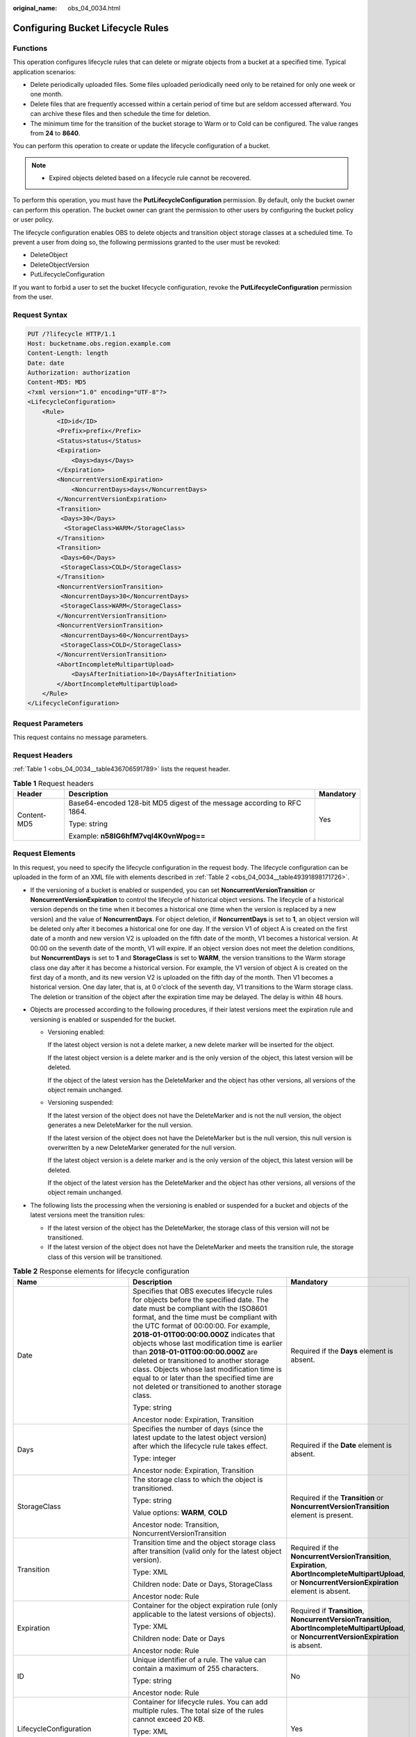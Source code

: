 :original_name: obs_04_0034.html

.. _obs_04_0034:

Configuring Bucket Lifecycle Rules
==================================

Functions
---------

This operation configures lifecycle rules that can delete or migrate objects from a bucket at a specified time. Typical application scenarios:

-  Delete periodically uploaded files. Some files uploaded periodically need only to be retained for only one week or one month.
-  Delete files that are frequently accessed within a certain period of time but are seldom accessed afterward. You can archive these files and then schedule the time for deletion.
-  The minimum time for the transition of the bucket storage to Warm or to Cold can be configured. The value ranges from **24** to **8640**.

You can perform this operation to create or update the lifecycle configuration of a bucket.

.. note::

   -  Expired objects deleted based on a lifecycle rule cannot be recovered.

To perform this operation, you must have the **PutLifecycleConfiguration** permission. By default, only the bucket owner can perform this operation. The bucket owner can grant the permission to other users by configuring the bucket policy or user policy.

The lifecycle configuration enables OBS to delete objects and transition object storage classes at a scheduled time. To prevent a user from doing so, the following permissions granted to the user must be revoked:

-  DeleteObject
-  DeleteObjectVersion
-  PutLifecycleConfiguration

If you want to forbid a user to set the bucket lifecycle configuration, revoke the **PutLifecycleConfiguration** permission from the user.

Request Syntax
--------------

.. code-block:: text

   PUT /?lifecycle HTTP/1.1
   Host: bucketname.obs.region.example.com
   Content-Length: length
   Date: date
   Authorization: authorization
   Content-MD5: MD5
   <?xml version="1.0" encoding="UTF-8"?>
   <LifecycleConfiguration>
       <Rule>
           <ID>id</ID>
           <Prefix>prefix</Prefix>
           <Status>status</Status>
           <Expiration>
               <Days>days</Days>
           </Expiration>
           <NoncurrentVersionExpiration>
               <NoncurrentDays>days</NoncurrentDays>
           </NoncurrentVersionExpiration>
           <Transition>
            <Days>30</Days>
             <StorageClass>WARM</StorageClass>
           </Transition>
           <Transition>
            <Days>60</Days>
            <StorageClass>COLD</StorageClass>
           </Transition>
           <NoncurrentVersionTransition>
            <NoncurrentDays>30</NoncurrentDays>
            <StorageClass>WARM</StorageClass>
           </NoncurrentVersionTransition>
           <NoncurrentVersionTransition>
            <NoncurrentDays>60</NoncurrentDays>
            <StorageClass>COLD</StorageClass>
           </NoncurrentVersionTransition>
           <AbortIncompleteMultipartUpload>
               <DaysAfterInitiation>10</DaysAfterInitiation>
           </AbortIncompleteMultipartUpload>
       </Rule>
   </LifecycleConfiguration>

Request Parameters
------------------

This request contains no message parameters.

Request Headers
---------------

:ref:`Table 1 <obs_04_0034__table436706591789>` lists the request header.

.. _obs_04_0034__table436706591789:

.. table:: **Table 1** Request headers

   +-----------------------+-------------------------------------------------------------------------+-----------------------+
   | Header                | Description                                                             | Mandatory             |
   +=======================+=========================================================================+=======================+
   | Content-MD5           | Base64-encoded 128-bit MD5 digest of the message according to RFC 1864. | Yes                   |
   |                       |                                                                         |                       |
   |                       | Type: string                                                            |                       |
   |                       |                                                                         |                       |
   |                       | Example: **n58IG6hfM7vqI4K0vnWpog==**                                   |                       |
   +-----------------------+-------------------------------------------------------------------------+-----------------------+

Request Elements
----------------

In this request, you need to specify the lifecycle configuration in the request body. The lifecycle configuration can be uploaded in the form of an XML file with elements described in :ref:`Table 2 <obs_04_0034__table49391898171726>`.

-  If the versioning of a bucket is enabled or suspended, you can set **NoncurrentVersionTransition** or **NoncurrentVersionExpiration** to control the lifecycle of historical object versions. The lifecycle of a historical version depends on the time when it becomes a historical one (time when the version is replaced by a new version) and the value of **NoncurrentDays**. For object deletion, if **NoncurrentDays** is set to **1**, an object version will be deleted only after it becomes a historical one for one day. If the version V1 of object A is created on the first date of a month and new version V2 is uploaded on the fifth date of the month, V1 becomes a historical version. At 00:00 on the seventh date of the month, V1 will expire. If an object version does not meet the deletion conditions, but **NoncurrentDays** is set to **1** and **StorageClass** is set to **WARM**, the version transitions to the Warm storage class one day after it has become a historical version. For example, the V1 version of object A is created on the first day of a month, and its new version V2 is uploaded on the fifth day of the month. Then V1 becomes a historical version. One day later, that is, at 0 o'clock of the seventh day, V1 transitions to the Warm storage class. The deletion or transition of the object after the expiration time may be delayed. The delay is within 48 hours.
-  Objects are processed according to the following procedures, if their latest versions meet the expiration rule and versioning is enabled or suspended for the bucket.

   -  Versioning enabled:

      If the latest object version is not a delete marker, a new delete marker will be inserted for the object.

      If the latest object version is a delete marker and is the only version of the object, this latest version will be deleted.

      If the object of the latest version has the DeleteMarker and the object has other versions, all versions of the object remain unchanged.

   -  Versioning suspended:

      If the latest version of the object does not have the DeleteMarker and is not the null version, the object generates a new DeleteMarker for the null version.

      If the latest version of the object does not have the DeleteMarker but is the null version, this null version is overwritten by a new DeleteMarker generated for the null version.

      If the latest object version is a delete marker and is the only version of the object, this latest version will be deleted.

      If the object of the latest version has the DeleteMarker and the object has other versions, all versions of the object remain unchanged.

-  The following lists the processing when the versioning is enabled or suspended for a bucket and objects of the latest versions meet the transition rules:

   -  If the latest version of the object has the DeleteMarker, the storage class of this version will not be transitioned.
   -  If the latest version of the object does not have the DeleteMarker and meets the transition rule, the storage class of this version will be transitioned.

.. _obs_04_0034__table49391898171726:

.. table:: **Table 2** Response elements for lifecycle configuration

   +--------------------------------+-----------------------------------------------------------------------------------------------------------------------------------------------------------------------------------------------------------------------------------------------------------------------------------------------------------------------------------------------------------------------------------------------------------------------------------------------------------------------------------------------------------------------------------------------------+------------------------------------------------------------------------------------------------------------------------------------------------------------+
   | Name                           | Description                                                                                                                                                                                                                                                                                                                                                                                                                                                                                                                                         | Mandatory                                                                                                                                                  |
   +================================+=====================================================================================================================================================================================================================================================================================================================================================================================================================================================================================================================================================+============================================================================================================================================================+
   | Date                           | Specifies that OBS executes lifecycle rules for objects before the specified date. The date must be compliant with the ISO8601 format, and the time must be compliant with the UTC format of 00:00:00. For example, **2018-01-01T00:00:00.000Z** indicates that objects whose last modification time is earlier than **2018-01-01T00:00:00.000Z** are deleted or transitioned to another storage class. Objects whose last modification time is equal to or later than the specified time are not deleted or transitioned to another storage class. | Required if the **Days** element is absent.                                                                                                                |
   |                                |                                                                                                                                                                                                                                                                                                                                                                                                                                                                                                                                                     |                                                                                                                                                            |
   |                                | Type: string                                                                                                                                                                                                                                                                                                                                                                                                                                                                                                                                        |                                                                                                                                                            |
   |                                |                                                                                                                                                                                                                                                                                                                                                                                                                                                                                                                                                     |                                                                                                                                                            |
   |                                | Ancestor node: Expiration, Transition                                                                                                                                                                                                                                                                                                                                                                                                                                                                                                               |                                                                                                                                                            |
   +--------------------------------+-----------------------------------------------------------------------------------------------------------------------------------------------------------------------------------------------------------------------------------------------------------------------------------------------------------------------------------------------------------------------------------------------------------------------------------------------------------------------------------------------------------------------------------------------------+------------------------------------------------------------------------------------------------------------------------------------------------------------+
   | Days                           | Specifies the number of days (since the latest update to the latest object version) after which the lifecycle rule takes effect.                                                                                                                                                                                                                                                                                                                                                                                                                    | Required if the **Date** element is absent.                                                                                                                |
   |                                |                                                                                                                                                                                                                                                                                                                                                                                                                                                                                                                                                     |                                                                                                                                                            |
   |                                | Type: integer                                                                                                                                                                                                                                                                                                                                                                                                                                                                                                                                       |                                                                                                                                                            |
   |                                |                                                                                                                                                                                                                                                                                                                                                                                                                                                                                                                                                     |                                                                                                                                                            |
   |                                | Ancestor node: Expiration, Transition                                                                                                                                                                                                                                                                                                                                                                                                                                                                                                               |                                                                                                                                                            |
   +--------------------------------+-----------------------------------------------------------------------------------------------------------------------------------------------------------------------------------------------------------------------------------------------------------------------------------------------------------------------------------------------------------------------------------------------------------------------------------------------------------------------------------------------------------------------------------------------------+------------------------------------------------------------------------------------------------------------------------------------------------------------+
   | StorageClass                   | The storage class to which the object is transitioned.                                                                                                                                                                                                                                                                                                                                                                                                                                                                                              | Required if the **Transition** or **NoncurrentVersionTransition** element is present.                                                                      |
   |                                |                                                                                                                                                                                                                                                                                                                                                                                                                                                                                                                                                     |                                                                                                                                                            |
   |                                | Type: string                                                                                                                                                                                                                                                                                                                                                                                                                                                                                                                                        |                                                                                                                                                            |
   |                                |                                                                                                                                                                                                                                                                                                                                                                                                                                                                                                                                                     |                                                                                                                                                            |
   |                                | Value options: **WARM**, **COLD**                                                                                                                                                                                                                                                                                                                                                                                                                                                                                                                   |                                                                                                                                                            |
   |                                |                                                                                                                                                                                                                                                                                                                                                                                                                                                                                                                                                     |                                                                                                                                                            |
   |                                | Ancestor node: Transition, NoncurrentVersionTransition                                                                                                                                                                                                                                                                                                                                                                                                                                                                                              |                                                                                                                                                            |
   +--------------------------------+-----------------------------------------------------------------------------------------------------------------------------------------------------------------------------------------------------------------------------------------------------------------------------------------------------------------------------------------------------------------------------------------------------------------------------------------------------------------------------------------------------------------------------------------------------+------------------------------------------------------------------------------------------------------------------------------------------------------------+
   | Transition                     | Transition time and the object storage class after transition (valid only for the latest object version).                                                                                                                                                                                                                                                                                                                                                                                                                                           | Required if the **NoncurrentVersionTransition**, **Expiration**, **AbortIncompleteMultipartUpload**, or **NoncurrentVersionExpiration** element is absent. |
   |                                |                                                                                                                                                                                                                                                                                                                                                                                                                                                                                                                                                     |                                                                                                                                                            |
   |                                | Type: XML                                                                                                                                                                                                                                                                                                                                                                                                                                                                                                                                           |                                                                                                                                                            |
   |                                |                                                                                                                                                                                                                                                                                                                                                                                                                                                                                                                                                     |                                                                                                                                                            |
   |                                | Children node: Date or Days, StorageClass                                                                                                                                                                                                                                                                                                                                                                                                                                                                                                           |                                                                                                                                                            |
   |                                |                                                                                                                                                                                                                                                                                                                                                                                                                                                                                                                                                     |                                                                                                                                                            |
   |                                | Ancestor node: Rule                                                                                                                                                                                                                                                                                                                                                                                                                                                                                                                                 |                                                                                                                                                            |
   +--------------------------------+-----------------------------------------------------------------------------------------------------------------------------------------------------------------------------------------------------------------------------------------------------------------------------------------------------------------------------------------------------------------------------------------------------------------------------------------------------------------------------------------------------------------------------------------------------+------------------------------------------------------------------------------------------------------------------------------------------------------------+
   | Expiration                     | Container for the object expiration rule (only applicable to the latest versions of objects).                                                                                                                                                                                                                                                                                                                                                                                                                                                       | Required if **Transition**, **NoncurrentVersionTransition**, **AbortIncompleteMultipartUpload**, or **NoncurrentVersionExpiration** is absent.             |
   |                                |                                                                                                                                                                                                                                                                                                                                                                                                                                                                                                                                                     |                                                                                                                                                            |
   |                                | Type: XML                                                                                                                                                                                                                                                                                                                                                                                                                                                                                                                                           |                                                                                                                                                            |
   |                                |                                                                                                                                                                                                                                                                                                                                                                                                                                                                                                                                                     |                                                                                                                                                            |
   |                                | Children node: Date or Days                                                                                                                                                                                                                                                                                                                                                                                                                                                                                                                         |                                                                                                                                                            |
   |                                |                                                                                                                                                                                                                                                                                                                                                                                                                                                                                                                                                     |                                                                                                                                                            |
   |                                | Ancestor node: Rule                                                                                                                                                                                                                                                                                                                                                                                                                                                                                                                                 |                                                                                                                                                            |
   +--------------------------------+-----------------------------------------------------------------------------------------------------------------------------------------------------------------------------------------------------------------------------------------------------------------------------------------------------------------------------------------------------------------------------------------------------------------------------------------------------------------------------------------------------------------------------------------------------+------------------------------------------------------------------------------------------------------------------------------------------------------------+
   | ID                             | Unique identifier of a rule. The value can contain a maximum of 255 characters.                                                                                                                                                                                                                                                                                                                                                                                                                                                                     | No                                                                                                                                                         |
   |                                |                                                                                                                                                                                                                                                                                                                                                                                                                                                                                                                                                     |                                                                                                                                                            |
   |                                | Type: string                                                                                                                                                                                                                                                                                                                                                                                                                                                                                                                                        |                                                                                                                                                            |
   |                                |                                                                                                                                                                                                                                                                                                                                                                                                                                                                                                                                                     |                                                                                                                                                            |
   |                                | Ancestor node: Rule                                                                                                                                                                                                                                                                                                                                                                                                                                                                                                                                 |                                                                                                                                                            |
   +--------------------------------+-----------------------------------------------------------------------------------------------------------------------------------------------------------------------------------------------------------------------------------------------------------------------------------------------------------------------------------------------------------------------------------------------------------------------------------------------------------------------------------------------------------------------------------------------------+------------------------------------------------------------------------------------------------------------------------------------------------------------+
   | LifecycleConfiguration         | Container for lifecycle rules. You can add multiple rules. The total size of the rules cannot exceed 20 KB.                                                                                                                                                                                                                                                                                                                                                                                                                                         | Yes                                                                                                                                                        |
   |                                |                                                                                                                                                                                                                                                                                                                                                                                                                                                                                                                                                     |                                                                                                                                                            |
   |                                | Type: XML                                                                                                                                                                                                                                                                                                                                                                                                                                                                                                                                           |                                                                                                                                                            |
   |                                |                                                                                                                                                                                                                                                                                                                                                                                                                                                                                                                                                     |                                                                                                                                                            |
   |                                | Children node: Rule                                                                                                                                                                                                                                                                                                                                                                                                                                                                                                                                 |                                                                                                                                                            |
   |                                |                                                                                                                                                                                                                                                                                                                                                                                                                                                                                                                                                     |                                                                                                                                                            |
   |                                | Ancestor node: none                                                                                                                                                                                                                                                                                                                                                                                                                                                                                                                                 |                                                                                                                                                            |
   +--------------------------------+-----------------------------------------------------------------------------------------------------------------------------------------------------------------------------------------------------------------------------------------------------------------------------------------------------------------------------------------------------------------------------------------------------------------------------------------------------------------------------------------------------------------------------------------------------+------------------------------------------------------------------------------------------------------------------------------------------------------------+
   | NoncurrentDays                 | Number of days when the specified rule takes effect after the object becomes a historical version (only applicable to an object's historical version).                                                                                                                                                                                                                                                                                                                                                                                              | Required if the **NoncurrentVersionExpiration** or **NoncurrentVersionTransition** element is present.                                                     |
   |                                |                                                                                                                                                                                                                                                                                                                                                                                                                                                                                                                                                     |                                                                                                                                                            |
   |                                | Type: integer                                                                                                                                                                                                                                                                                                                                                                                                                                                                                                                                       |                                                                                                                                                            |
   |                                |                                                                                                                                                                                                                                                                                                                                                                                                                                                                                                                                                     |                                                                                                                                                            |
   |                                | Ancestor node: NoncurrentVersionExpiration, NoncurrentVersionTransition                                                                                                                                                                                                                                                                                                                                                                                                                                                                             |                                                                                                                                                            |
   +--------------------------------+-----------------------------------------------------------------------------------------------------------------------------------------------------------------------------------------------------------------------------------------------------------------------------------------------------------------------------------------------------------------------------------------------------------------------------------------------------------------------------------------------------------------------------------------------------+------------------------------------------------------------------------------------------------------------------------------------------------------------+
   | NoncurrentVersionTransition    | Transition time of historical object versions and the object storage class after transition.                                                                                                                                                                                                                                                                                                                                                                                                                                                        | Required if the **Transition**, **Expiration**, **AbortIncompleteMultipartUpload**, or **NoncurrentVersionExpiration** element is absent.                  |
   |                                |                                                                                                                                                                                                                                                                                                                                                                                                                                                                                                                                                     |                                                                                                                                                            |
   |                                | Type: XML                                                                                                                                                                                                                                                                                                                                                                                                                                                                                                                                           |                                                                                                                                                            |
   |                                |                                                                                                                                                                                                                                                                                                                                                                                                                                                                                                                                                     |                                                                                                                                                            |
   |                                | Children node: NoncurrentDays, StorageClass                                                                                                                                                                                                                                                                                                                                                                                                                                                                                                         |                                                                                                                                                            |
   |                                |                                                                                                                                                                                                                                                                                                                                                                                                                                                                                                                                                     |                                                                                                                                                            |
   |                                | Ancestor node: Rule                                                                                                                                                                                                                                                                                                                                                                                                                                                                                                                                 |                                                                                                                                                            |
   +--------------------------------+-----------------------------------------------------------------------------------------------------------------------------------------------------------------------------------------------------------------------------------------------------------------------------------------------------------------------------------------------------------------------------------------------------------------------------------------------------------------------------------------------------------------------------------------------------+------------------------------------------------------------------------------------------------------------------------------------------------------------+
   | NoncurrentVersionExpiration    | Container for the expiration time of objects' historical versions. If versioning is enabled or suspended for a bucket, you can set **NoncurrentVersionExpiration** to delete historical versions of objects that match the lifecycle rule (only applicable to the historical versions of objects).                                                                                                                                                                                                                                                  | No                                                                                                                                                         |
   |                                |                                                                                                                                                                                                                                                                                                                                                                                                                                                                                                                                                     |                                                                                                                                                            |
   |                                | Type: XML                                                                                                                                                                                                                                                                                                                                                                                                                                                                                                                                           |                                                                                                                                                            |
   |                                |                                                                                                                                                                                                                                                                                                                                                                                                                                                                                                                                                     |                                                                                                                                                            |
   |                                | Children node: NoncurrentDays                                                                                                                                                                                                                                                                                                                                                                                                                                                                                                                       |                                                                                                                                                            |
   |                                |                                                                                                                                                                                                                                                                                                                                                                                                                                                                                                                                                     |                                                                                                                                                            |
   |                                | Ancestor node: Rule                                                                                                                                                                                                                                                                                                                                                                                                                                                                                                                                 |                                                                                                                                                            |
   +--------------------------------+-----------------------------------------------------------------------------------------------------------------------------------------------------------------------------------------------------------------------------------------------------------------------------------------------------------------------------------------------------------------------------------------------------------------------------------------------------------------------------------------------------------------------------------------------------+------------------------------------------------------------------------------------------------------------------------------------------------------------+
   | AbortIncompleteMultipartUpload | Container for specifying when the not merged parts (fragments) in an incomplete upload will be deleted.                                                                                                                                                                                                                                                                                                                                                                                                                                             | Required if the **Transition**, **Expiration**, **NoncurrentVersionExpiration**, or **NoncurrentVersionTransition** element is absent.                     |
   |                                |                                                                                                                                                                                                                                                                                                                                                                                                                                                                                                                                                     |                                                                                                                                                            |
   |                                | Type: XML                                                                                                                                                                                                                                                                                                                                                                                                                                                                                                                                           |                                                                                                                                                            |
   |                                |                                                                                                                                                                                                                                                                                                                                                                                                                                                                                                                                                     |                                                                                                                                                            |
   |                                | Children node: DaysAfterInitiation                                                                                                                                                                                                                                                                                                                                                                                                                                                                                                                  |                                                                                                                                                            |
   |                                |                                                                                                                                                                                                                                                                                                                                                                                                                                                                                                                                                     |                                                                                                                                                            |
   |                                | Ancestor node: Rule                                                                                                                                                                                                                                                                                                                                                                                                                                                                                                                                 |                                                                                                                                                            |
   |                                |                                                                                                                                                                                                                                                                                                                                                                                                                                                                                                                                                     |                                                                                                                                                            |
   |                                | .. note::                                                                                                                                                                                                                                                                                                                                                                                                                                                                                                                                           |                                                                                                                                                            |
   |                                |                                                                                                                                                                                                                                                                                                                                                                                                                                                                                                                                                     |                                                                                                                                                            |
   |                                |    AbortIncompleteMultipartUpload does not support filtering by tag.                                                                                                                                                                                                                                                                                                                                                                                                                                                                                |                                                                                                                                                            |
   +--------------------------------+-----------------------------------------------------------------------------------------------------------------------------------------------------------------------------------------------------------------------------------------------------------------------------------------------------------------------------------------------------------------------------------------------------------------------------------------------------------------------------------------------------------------------------------------------------+------------------------------------------------------------------------------------------------------------------------------------------------------------+
   | DaysAfterInitiation            | Specifies the number of days since the initiation of an incomplete multipart upload that OBS will wait before deleting the not merged parts (fragments) of the upload.                                                                                                                                                                                                                                                                                                                                                                              | Required if the **AbortIncompleteMultipartUpload** element is present.                                                                                     |
   |                                |                                                                                                                                                                                                                                                                                                                                                                                                                                                                                                                                                     |                                                                                                                                                            |
   |                                | Type: integer                                                                                                                                                                                                                                                                                                                                                                                                                                                                                                                                       |                                                                                                                                                            |
   |                                |                                                                                                                                                                                                                                                                                                                                                                                                                                                                                                                                                     |                                                                                                                                                            |
   |                                | Ancestor node: AbortIncompleteMultipartUpload                                                                                                                                                                                                                                                                                                                                                                                                                                                                                                       |                                                                                                                                                            |
   +--------------------------------+-----------------------------------------------------------------------------------------------------------------------------------------------------------------------------------------------------------------------------------------------------------------------------------------------------------------------------------------------------------------------------------------------------------------------------------------------------------------------------------------------------------------------------------------------------+------------------------------------------------------------------------------------------------------------------------------------------------------------+
   | Prefix                         | Object name prefix that identifies one or more objects to which the rule applies.                                                                                                                                                                                                                                                                                                                                                                                                                                                                   | Yes                                                                                                                                                        |
   |                                |                                                                                                                                                                                                                                                                                                                                                                                                                                                                                                                                                     |                                                                                                                                                            |
   |                                | Type: string                                                                                                                                                                                                                                                                                                                                                                                                                                                                                                                                        |                                                                                                                                                            |
   |                                |                                                                                                                                                                                                                                                                                                                                                                                                                                                                                                                                                     |                                                                                                                                                            |
   |                                | Ancestor node: Rule                                                                                                                                                                                                                                                                                                                                                                                                                                                                                                                                 |                                                                                                                                                            |
   |                                |                                                                                                                                                                                                                                                                                                                                                                                                                                                                                                                                                     |                                                                                                                                                            |
   |                                | Constraints:                                                                                                                                                                                                                                                                                                                                                                                                                                                                                                                                        |                                                                                                                                                            |
   |                                |                                                                                                                                                                                                                                                                                                                                                                                                                                                                                                                                                     |                                                                                                                                                            |
   |                                | #. When you configure a lifecycle rule by specifying a prefix, if the specified prefix and the prefix of an existing lifecycle rule overlap, OBS regards these two rules as one and forbids you to configure this rule. For example, if there is a rule with the object prefix **abc** configured in the system, another rule with the object prefix starting with **abc** cannot be configured.                                                                                                                                                    |                                                                                                                                                            |
   |                                | #. If there is already a lifecycle rule that is based on an object prefix, you are not allowed to configure another rule that is applied to the entire bucket.                                                                                                                                                                                                                                                                                                                                                                                      |                                                                                                                                                            |
   +--------------------------------+-----------------------------------------------------------------------------------------------------------------------------------------------------------------------------------------------------------------------------------------------------------------------------------------------------------------------------------------------------------------------------------------------------------------------------------------------------------------------------------------------------------------------------------------------------+------------------------------------------------------------------------------------------------------------------------------------------------------------+
   | Rule                           | Container for a specific lifecycle rule.                                                                                                                                                                                                                                                                                                                                                                                                                                                                                                            | Yes                                                                                                                                                        |
   |                                |                                                                                                                                                                                                                                                                                                                                                                                                                                                                                                                                                     |                                                                                                                                                            |
   |                                | Type: container                                                                                                                                                                                                                                                                                                                                                                                                                                                                                                                                     |                                                                                                                                                            |
   |                                |                                                                                                                                                                                                                                                                                                                                                                                                                                                                                                                                                     |                                                                                                                                                            |
   |                                | Ancestor node: LifecycleConfiguration                                                                                                                                                                                                                                                                                                                                                                                                                                                                                                               |                                                                                                                                                            |
   +--------------------------------+-----------------------------------------------------------------------------------------------------------------------------------------------------------------------------------------------------------------------------------------------------------------------------------------------------------------------------------------------------------------------------------------------------------------------------------------------------------------------------------------------------------------------------------------------------+------------------------------------------------------------------------------------------------------------------------------------------------------------+
   | Status                         | Indicates whether the rule is enabled.                                                                                                                                                                                                                                                                                                                                                                                                                                                                                                              | Yes                                                                                                                                                        |
   |                                |                                                                                                                                                                                                                                                                                                                                                                                                                                                                                                                                                     |                                                                                                                                                            |
   |                                | Type: string                                                                                                                                                                                                                                                                                                                                                                                                                                                                                                                                        |                                                                                                                                                            |
   |                                |                                                                                                                                                                                                                                                                                                                                                                                                                                                                                                                                                     |                                                                                                                                                            |
   |                                | Ancestor node: Rule                                                                                                                                                                                                                                                                                                                                                                                                                                                                                                                                 |                                                                                                                                                            |
   |                                |                                                                                                                                                                                                                                                                                                                                                                                                                                                                                                                                                     |                                                                                                                                                            |
   |                                | Value options: **Enabled**, **Disabled**                                                                                                                                                                                                                                                                                                                                                                                                                                                                                                            |                                                                                                                                                            |
   +--------------------------------+-----------------------------------------------------------------------------------------------------------------------------------------------------------------------------------------------------------------------------------------------------------------------------------------------------------------------------------------------------------------------------------------------------------------------------------------------------------------------------------------------------------------------------------------------------+------------------------------------------------------------------------------------------------------------------------------------------------------------+

Response Syntax
---------------

::

   HTTP/1.1 status_code
   Date: date
   Content-Length: length

Response Headers
----------------

The response to the request uses common headers. For details, see :ref:`Table 1 <obs_04_0013__d0e686>`.

Response Elements
-----------------

This response contains no elements.

Error Responses
---------------

No special error responses are returned. For details about error responses, see :ref:`Table 2 <obs_04_0115__d0e843>`.

Sample Request
--------------

.. code-block:: text

   PUT /?lifecycle HTTP/1.1
   User-Agent: curl/7.29.0
   Host: examplebucket.obs.region.example.com
   Accept: */*
   Date: WED, 01 Jul 2015 03:05:34 GMT
   Authorization: OBS H4IPJX0TQTHTHEBQQCEC:DpSAlmLX/BTdjxU5HOEwflhM0WI=
   Content-MD5: ujCZn5p3fmczNiQQxdsGaQ==
   Content-Length: 919

   <?xml version="1.0" encoding="utf-8"?>
   <LifecycleConfiguration>
     <Rule>
       <ID>delete-2-days</ID>
       <Prefix>test/</Prefix>
       <Status>Enabled</Status>
       <Expiration>
         <Days>70</Days>
       </Expiration>
       <NoncurrentVersionExpiration>
         <NoncurrentDays>70</NoncurrentDays>
       </NoncurrentVersionExpiration>
       <Transition>
         <Days>30</Days>
         <StorageClass>WARM</StorageClass>
       </Transition>
       <Transition>
         <Days>60</Days>
         <StorageClass>COLD</StorageClass>
       </Transition>
       <NoncurrentVersionTransition>
         <NoncurrentDays>30</NoncurrentDays>
         <StorageClass>WARM</StorageClass>
       </NoncurrentVersionTransition>
       <NoncurrentVersionTransition>
         <NoncurrentDays>60</NoncurrentDays>
         <StorageClass>COLD</StorageClass>
       </NoncurrentVersionTransition>
       <AbortIncompleteMultipartUpload>
           <DaysAfterInitiation>10</DaysAfterInitiation>
       </AbortIncompleteMultipartUpload>
     </Rule>
   </LifecycleConfiguration>

Sample Response
---------------

::

   HTTP/1.1 200 OK
   Server: OBS
   x-obs-request-id: BF26000001643670AC06E7B9A7767921
   x-obs-id-2: 32AAAQAAEAABSAAgAAEAABAAAQAAEAABCSvK6z8HV6nrJh49gsB5vqzpgtohkiFm
   Date: WED, 01 Jul 2015 03:05:34 GMT
   Content-Length: 0
